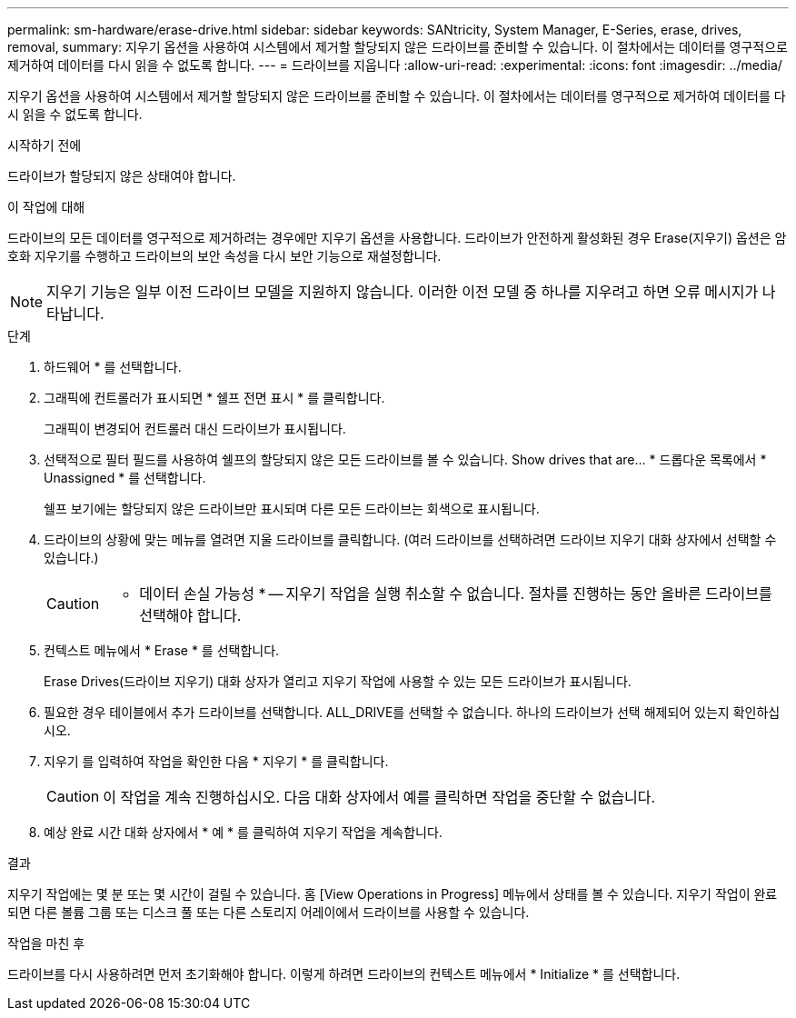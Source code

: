 ---
permalink: sm-hardware/erase-drive.html 
sidebar: sidebar 
keywords: SANtricity, System Manager, E-Series, erase, drives, removal, 
summary: 지우기 옵션을 사용하여 시스템에서 제거할 할당되지 않은 드라이브를 준비할 수 있습니다. 이 절차에서는 데이터를 영구적으로 제거하여 데이터를 다시 읽을 수 없도록 합니다. 
---
= 드라이브를 지웁니다
:allow-uri-read: 
:experimental: 
:icons: font
:imagesdir: ../media/


[role="lead"]
지우기 옵션을 사용하여 시스템에서 제거할 할당되지 않은 드라이브를 준비할 수 있습니다. 이 절차에서는 데이터를 영구적으로 제거하여 데이터를 다시 읽을 수 없도록 합니다.

.시작하기 전에
드라이브가 할당되지 않은 상태여야 합니다.

.이 작업에 대해
드라이브의 모든 데이터를 영구적으로 제거하려는 경우에만 지우기 옵션을 사용합니다. 드라이브가 안전하게 활성화된 경우 Erase(지우기) 옵션은 암호화 지우기를 수행하고 드라이브의 보안 속성을 다시 보안 기능으로 재설정합니다.

[NOTE]
====
지우기 기능은 일부 이전 드라이브 모델을 지원하지 않습니다. 이러한 이전 모델 중 하나를 지우려고 하면 오류 메시지가 나타납니다.

====
.단계
. 하드웨어 * 를 선택합니다.
. 그래픽에 컨트롤러가 표시되면 * 쉘프 전면 표시 * 를 클릭합니다.
+
그래픽이 변경되어 컨트롤러 대신 드라이브가 표시됩니다.

. 선택적으로 필터 필드를 사용하여 쉘프의 할당되지 않은 모든 드라이브를 볼 수 있습니다. Show drives that are... * 드롭다운 목록에서 * Unassigned * 를 선택합니다.
+
쉘프 보기에는 할당되지 않은 드라이브만 표시되며 다른 모든 드라이브는 회색으로 표시됩니다.

. 드라이브의 상황에 맞는 메뉴를 열려면 지울 드라이브를 클릭합니다. (여러 드라이브를 선택하려면 드라이브 지우기 대화 상자에서 선택할 수 있습니다.)
+
[CAUTION]
====
* 데이터 손실 가능성 * -- 지우기 작업을 실행 취소할 수 없습니다. 절차를 진행하는 동안 올바른 드라이브를 선택해야 합니다.

====
. 컨텍스트 메뉴에서 * Erase * 를 선택합니다.
+
Erase Drives(드라이브 지우기) 대화 상자가 열리고 지우기 작업에 사용할 수 있는 모든 드라이브가 표시됩니다.

. 필요한 경우 테이블에서 추가 드라이브를 선택합니다. ALL_DRIVE를 선택할 수 없습니다. 하나의 드라이브가 선택 해제되어 있는지 확인하십시오.
. 지우기 를 입력하여 작업을 확인한 다음 * 지우기 * 를 클릭합니다.
+
[CAUTION]
====
이 작업을 계속 진행하십시오. 다음 대화 상자에서 예를 클릭하면 작업을 중단할 수 없습니다.

====
. 예상 완료 시간 대화 상자에서 * 예 * 를 클릭하여 지우기 작업을 계속합니다.


.결과
지우기 작업에는 몇 분 또는 몇 시간이 걸릴 수 있습니다. 홈 [View Operations in Progress] 메뉴에서 상태를 볼 수 있습니다. 지우기 작업이 완료되면 다른 볼륨 그룹 또는 디스크 풀 또는 다른 스토리지 어레이에서 드라이브를 사용할 수 있습니다.

.작업을 마친 후
드라이브를 다시 사용하려면 먼저 초기화해야 합니다. 이렇게 하려면 드라이브의 컨텍스트 메뉴에서 * Initialize * 를 선택합니다.
